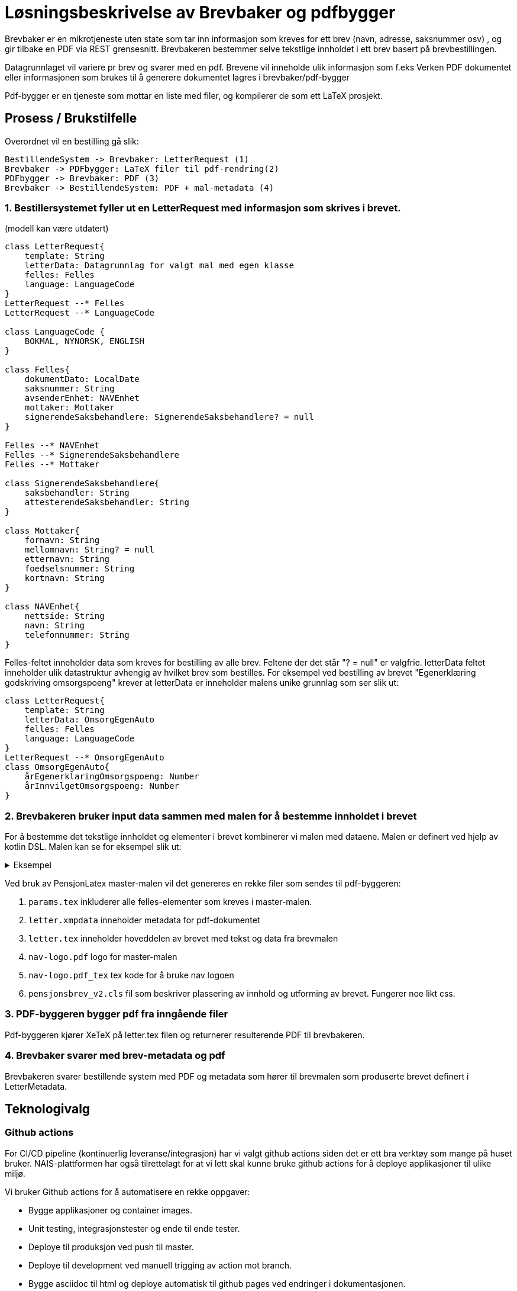 = Løsningsbeskrivelse av Brevbaker og pdfbygger

Brevbaker er en mikrotjeneste uten state som tar inn informasjon som kreves for ett brev (navn, adresse, saksnummer osv)
, og gir tilbake en PDF via REST grensesnitt. Brevbakeren bestemmer selve tekstlige innholdet i ett brev basert på brevbestillingen.


Datagrunnlaget vil variere pr brev og svarer med en pdf. Brevene vil inneholde ulik informasjon som f.eks
Verken PDF dokumentet eller informasjonen som brukes til å generere dokumentet lagres i brevbaker/pdf-bygger

Pdf-bygger er en tjeneste som mottar en liste med filer, og kompilerer de som ett LaTeX prosjekt.

== Prosess / Brukstilfelle
Overordnet vil en bestilling gå slik:
[plantuml, target=img/sekvens-diagram, format=svg]
....
BestillendeSystem -> Brevbaker: LetterRequest (1)
Brevbaker -> PDFbygger: LaTeX filer til pdf-rendring(2)
PDFbygger -> Brevbaker: PDF (3)
Brevbaker -> BestillendeSystem: PDF + mal-metadata (4)
....
=== 1. Bestillersystemet fyller ut en LetterRequest med informasjon som skrives i brevet.

(modell kan være utdatert)

[plantuml, target=img/datagrunnlag-letterrequest, format=svg]
....
class LetterRequest{
    template: String
    letterData: Datagrunnlag for valgt mal med egen klasse
    felles: Felles
    language: LanguageCode
}
LetterRequest --* Felles
LetterRequest --* LanguageCode

class LanguageCode {
    BOKMAL, NYNORSK, ENGLISH
}

class Felles{
    dokumentDato: LocalDate
    saksnummer: String
    avsenderEnhet: NAVEnhet
    mottaker: Mottaker
    signerendeSaksbehandlere: SignerendeSaksbehandlere? = null
}

Felles --* NAVEnhet
Felles --* SignerendeSaksbehandlere
Felles --* Mottaker

class SignerendeSaksbehandlere{
    saksbehandler: String
    attesterendeSaksbehandler: String
}

class Mottaker{
    fornavn: String
    mellomnavn: String? = null
    etternavn: String
    foedselsnummer: String
    kortnavn: String
}

class NAVEnhet{
    nettside: String
    navn: String
    telefonnummer: String
}

....


Felles-feltet inneholder data som kreves for bestilling av alle brev. Feltene der det står "? = null" er valgfrie.
letterData feltet inneholder ulik datastruktur avhengig av hvilket brev som bestilles.
For eksempel ved bestilling av brevet "Egenerklæring godskriving omsorgspoeng" krever at letterData er inneholder malens unike grunnlag som ser slik ut:

[plantuml, target=img/brevDtoEksempel, format=svg]
....
class LetterRequest{
    template: String
    letterData: OmsorgEgenAuto
    felles: Felles
    language: LanguageCode
}
LetterRequest --* OmsorgEgenAuto
class OmsorgEgenAuto{
    årEgenerklaringOmsorgspoeng: Number
    årInnvilgetOmsorgspoeng: Number
}



....
=== 2. Brevbakeren bruker input data sammen med malen for å bestemme innholdet i brevet
For å bestemme det tekstlige innholdet og elementer i brevet kombinerer vi malen med dataene. Malen er definert ved hjelp av kotlin DSL.
Malen kan se for eksempel slik ut:

.Eksempel
[%collapsible]
====


[source, kotlin]
....
object EksempelBrev : StaticTemplate {
    override val template = createTemplate(
        //ID på brevet
        name = "EKSEMPEL_BREV",

        //Master-mal for brevet.
        base = PensjonLatex,

        // Unik datagrunnlag/DTO for brevet
        letterDataType = EksempelBrevDto::class,

        // Hvilke språk brevet støtter
        lang = languages(Language.Bokmal),

        // Hovedtittel inne i brevet
        title = newText(Language.Bokmal to "Eksempelbrev"),

        // Metadata knyttet til en brevmal som ikke påvirker innholdet
        letterMetadata = LetterMetadata(

            // Visningstittel for ulike systemer.
            // F.eks saksbehandling brev oversikt, brukerens brev oversikt osv
            displayTitle = "Dette er ett eksempel-brev",

            // Krever brevet bankid/ nivå 4 pålogging for å vises
            isSensitiv = false,
        )
    ) {
        // Tekst-innholdet i malen
        outline {

            // Undertittel
            title1 {

                // Tekst
                text(Language.Bokmal to "Du har fått innvilget pensjon")
            }

            // Inkluder data fra datagrunnlaget til malen inn i brevet som tekst
            eval { argument().select(EksempelBrevDto::pensjonInnvilget).format() }

            // Inkludering av eksisterende frase/mini-mal for gjenbruk av elementer
            includePhrase(
                argument().select(EksempelBrevDto::pensjonInnvilget)
                    .map { TestFraseDto(it.toString()) },
                TestFrase
            )
        }
    }
}
....
====

Ved bruk av PensjonLatex master-malen vil det genereres en rekke filer som sendes til pdf-byggeren:

. `params.tex` inkluderer alle felles-elementer som kreves i master-malen.
. `letter.xmpdata` inneholder metadata for pdf-dokumentet
. `letter.tex` inneholder hoveddelen av brevet med tekst og data fra brevmalen
. `nav-logo.pdf` logo for master-malen
. `nav-logo.pdf_tex` tex kode for å bruke nav logoen
. `pensjonsbrev_v2.cls` fil som beskriver plassering av innhold og utforming av brevet. Fungerer noe likt css.


=== 3. PDF-byggeren bygger pdf fra inngående filer
Pdf-byggeren kjører XeTeX på letter.tex filen og returnerer resulterende PDF til brevbakeren.

=== 4. Brevbaker svarer med brev-metadata og pdf
Brevbakeren svarer bestillende system med PDF og metadata som hører til brevmalen som produserte brevet definert i LetterMetadata.

== Teknologivalg

=== Github actions
For CI/CD pipeline (kontinuerlig leveranse/integrasjon) har vi valgt github actions siden det er ett bra verktøy som mange på huset bruker.
NAIS-plattformen har også tilrettelagt for at vi lett skal kunne bruke github actions for å deploye applikasjoner til ulike miljø.

Vi bruker Github actions for å automatisere en rekke oppgaver:

* Bygge applikasjoner og container images.
* Unit testing, integrasjonstester og ende til ende tester.
* Deploye til produksjon ved push til master.
* Deploye til development ved manuell trigging av action mot branch.
* Bygge asciidoc til html og deploye automatisk til github pages ved endringer i dokumentasjonen.

=== Ktor
Ktor er ett moderne og lettvektet rammeverk for å lage http tjenester som fungerer godt sammen med Kotlin.
Vi valgte Ktor ettersom vi ønsket å bruke Kotlin og ikke har behov for tyngre rammeverk som f.eks Spring.

=== Asciidoc
Asciidoc er brukt mye i NAV og gir oss muligheten til å legge dokumentasjon nær koden. Dette gjør det lettere å legge ut endringer sammen med dokumentasjon.
Asciidoc kan også kompileres til HTML på github pages som også gjøres mange andre steder i NAV.

=== LaTeX
Vi  har valgt LaTeX for å produsere brev/pdf-dokumenter.
LaTeX er ett typesettingssystem for produksjon av dokumenter. LaTeX er vel-etablert, Open-source, gratis og forbedret over lang tid(lansert i 1980).
Ettersom LaTeX brukes av de fleste akademiske institusjoner kan man også anta at de fleste utviklere har noe erfaring med eller kjennskap til LaTeX.
Det er viktig å understreke at vi ikke har sterke knytninger til valget av LaTeX. Vi bruker kun LaTeX for å bestemme hvordan innholdet til ett brev presenteres/vises i en pdf, ikke for å bestemme det tekstlige innholdet.
Dette gjør det mulig å bytte ut LaTeX med andre representasjoner av det tekstlige innholdet i brevet med f.eks HTML.

=== Kotlin
Kotlin er ett moderne kodespråk basert på Java som kjører i JVM. Vi bruker Kotlin ettersom det er god støtte og erfaring med Kotlin i NAV. Vi på teamet har også god erfaring med Kotlin.